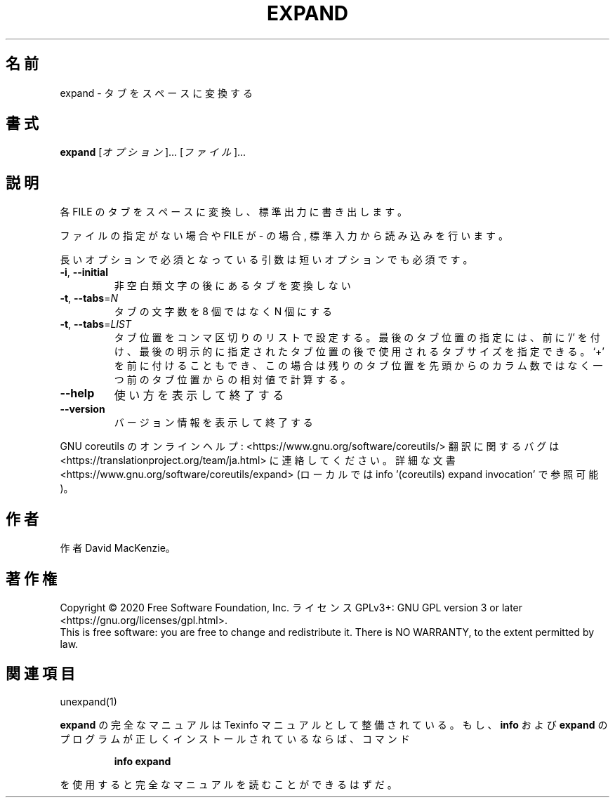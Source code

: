.\" DO NOT MODIFY THIS FILE!  It was generated by help2man 1.47.13.
.TH EXPAND "1" "2021年5月" "GNU coreutils" "ユーザーコマンド"
.SH 名前
expand \- タブをスペースに変換する
.SH 書式
.B expand
[\fI\,オプション\/\fR]... [\fI\,ファイル\/\fR]...
.SH 説明
.\" Add any additional description here
.PP
各 FILE のタブをスペースに変換し、標準出力に書き出します。
.PP
ファイルの指定がない場合や FILE が \- の場合, 標準入力から読み込みを行います。
.PP
長いオプションで必須となっている引数は短いオプションでも必須です。
.TP
\fB\-i\fR, \fB\-\-initial\fR
非空白類文字の後にあるタブを変換しない
.TP
\fB\-t\fR, \fB\-\-tabs\fR=\fI\,N\/\fR
タブの文字数を 8 個ではなく N 個にする
.TP
\fB\-t\fR, \fB\-\-tabs\fR=\fI\,LIST\/\fR
タブ位置をコンマ区切りのリストで設定する。
最後のタブ位置の指定には、前に '/' を付け、最後の明示的に
指定されたタブ位置の後で使用されるタブサイズを指定できる。
`+' を前に付けることもでき、この場合は残りのタブ位置を先頭
からのカラム数ではなく一つ前のタブ位置からの相対値で計算する。
.TP
\fB\-\-help\fR
使い方を表示して終了する
.TP
\fB\-\-version\fR
バージョン情報を表示して終了する
.PP
GNU coreutils のオンラインヘルプ: <https://www.gnu.org/software/coreutils/>
翻訳に関するバグは <https://translationproject.org/team/ja.html> に連絡してください。
詳細な文書 <https://www.gnu.org/software/coreutils/expand>
(ローカルでは info '(coreutils) expand invocation' で参照可能)。
.SH 作者
作者 David MacKenzie。
.SH 著作権
Copyright \(co 2020 Free Software Foundation, Inc.
ライセンス GPLv3+: GNU GPL version 3 or later <https://gnu.org/licenses/gpl.html>.
.br
This is free software: you are free to change and redistribute it.
There is NO WARRANTY, to the extent permitted by law.
.SH 関連項目
unexpand(1)
.PP
.B expand
の完全なマニュアルは Texinfo マニュアルとして整備されている。もし、
.B info
および
.B expand
のプログラムが正しくインストールされているならば、コマンド
.IP
.B info expand
.PP
を使用すると完全なマニュアルを読むことができるはずだ。
